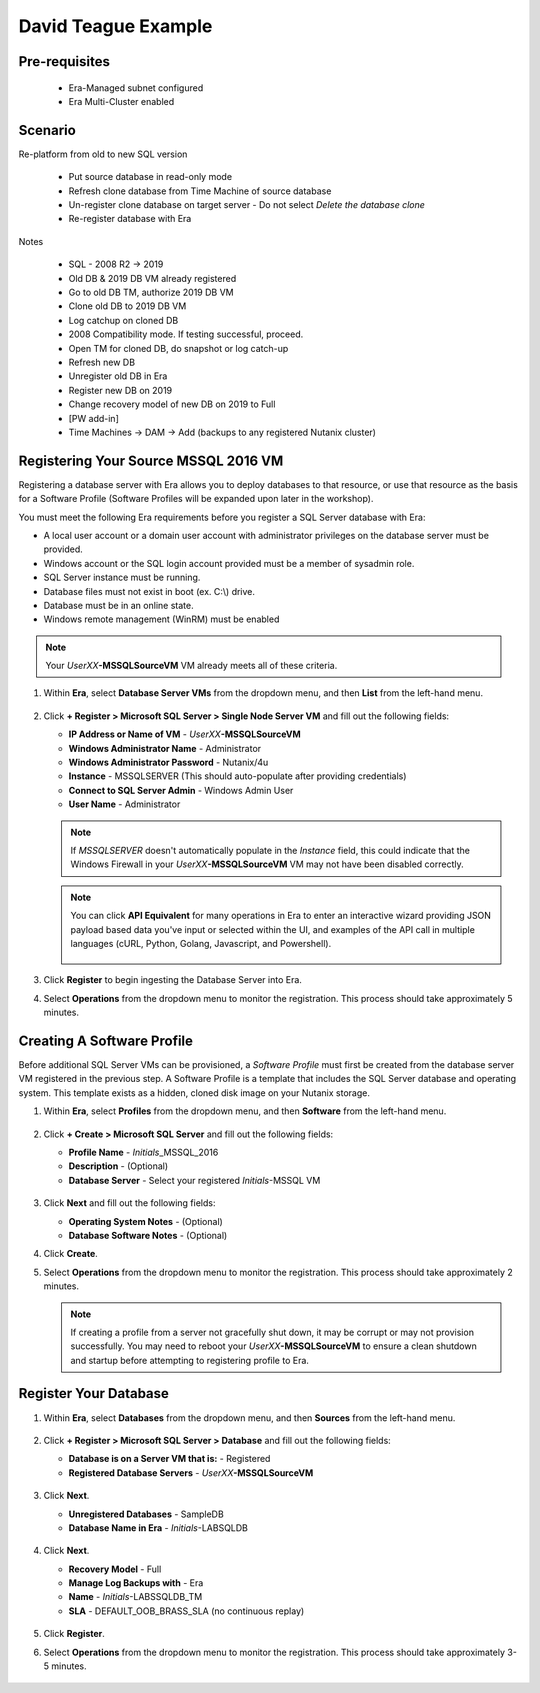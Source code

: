 .. _DTexample:

--------------------
David Teague Example
--------------------

Pre-requisites
++++++++++++++

   - Era-Managed subnet configured
   - Era Multi-Cluster enabled

Scenario
++++++++

Re-platform from old to new SQL version

   - Put source database in read-only mode
   - Refresh clone database from Time Machine of source database
   - Un-register clone database on target server - Do not select *Delete the database clone*
   - Re-register database with Era

Notes

   - SQL - 2008 R2 -> 2019
   - Old DB & 2019 DB VM already registered

   - Go to old DB TM, authorize 2019 DB VM
   - Clone old DB to 2019 DB VM
   - Log catchup on cloned DB
   - 2008 Compatibility mode. If testing successful, proceed.
   - Open TM for cloned DB, do snapshot or log catch-up
   - Refresh new DB
   - Unregister old DB in Era
   - Register new DB on 2019
   - Change recovery model of new DB on 2019 to Full
   - [PW add-in]
   - Time Machines -> DAM -> Add (backups to any registered Nutanix cluster)

Registering Your Source MSSQL 2016 VM
+++++++++++++++++++++++++++++++++++++

Registering a database server with Era allows you to deploy databases to that resource, or use that resource as the basis for a Software Profile (Software Profiles will be expanded upon later in the workshop).

You must meet the following Era requirements before you register a SQL Server database with Era:

- A local user account or a domain user account with administrator privileges on the database server must be provided.
- Windows account or the SQL login account provided must be a member of sysadmin role.
- SQL Server instance must be running.
- Database files must not exist in boot (ex. C:\\) drive.
- Database must be in an online state.
- Windows remote management (WinRM) must be enabled

.. note::

   Your *UserXX*\ **-MSSQLSourceVM** VM already meets all of these criteria.

#. Within **Era**, select **Database Server VMs** from the dropdown menu, and then **List** from the left-hand menu.

   .. figure:: images/11.png

#. Click **+ Register > Microsoft SQL Server > Single Node Server VM** and fill out the following fields:

   - **IP Address or Name of VM** - *UserXX*\ **-MSSQLSourceVM**
   - **Windows Administrator Name** - Administrator
   - **Windows Administrator Password** - Nutanix/4u
   - **Instance** - MSSQLSERVER (This should auto-populate after providing credentials)
   - **Connect to SQL Server Admin** - Windows Admin User
   - **User Name** - Administrator

   .. note::

      If *MSSQLSERVER* doesn't automatically populate in the *Instance* field, this could indicate that the Windows Firewall in your *UserXX*\ **-MSSQLSourceVM** VM may not have been disabled correctly.

   .. figure:: images/12.png

   .. note::

    You can click **API Equivalent** for many operations in Era to enter an interactive wizard providing JSON payload based data you've input or selected within the UI, and examples of the API call in multiple languages (cURL, Python, Golang, Javascript, and Powershell).

    .. figure:: images/17.png

#. Click **Register** to begin ingesting the Database Server into Era.

#. Select **Operations** from the dropdown menu to monitor the registration. This process should take approximately 5 minutes.

   .. figure:: images/13.png

Creating A Software Profile
+++++++++++++++++++++++++++

Before additional SQL Server VMs can be provisioned, a *Software Profile* must first be created from the database server VM registered in the previous step. A Software Profile is a template that includes the SQL Server database and operating system. This template exists as a hidden, cloned disk image on your Nutanix storage.

#. Within **Era**, select **Profiles** from the dropdown menu, and then **Software** from the left-hand menu.

   .. figure:: images/14.png

#. Click **+ Create > Microsoft SQL Server** and fill out the following fields:

   - **Profile Name** - *Initials*\ _MSSQL_2016
   - **Description** - (Optional)
   - **Database Server** - Select your registered *Initials*\ -MSSQL VM

   .. figure:: images/15.png

#. Click **Next** and fill out the following fields:

   - **Operating System Notes** - (Optional)
   - **Database Software Notes** - (Optional)

#. Click **Create**.

#. Select **Operations** from the dropdown menu to monitor the registration. This process should take approximately 2 minutes.

   .. figure:: images/16.png

   .. note::

       If creating a profile from a server not gracefully shut down, it may be corrupt or may not provision successfully. You may need to reboot your *UserXX*\ **-MSSQLSourceVM** to ensure a clean shutdown and startup before attempting to registering profile to Era.


Register Your Database
++++++++++++++++++++++

#. Within **Era**, select **Databases** from the dropdown menu, and then **Sources** from the left-hand menu.

   .. figure:: images/1.png

#. Click **+ Register > Microsoft SQL Server > Database** and fill out the following fields:

   - **Database is on a Server VM that is:** - Registered
   - **Registered Database Servers** - *UserXX*\ **-MSSQLSourceVM**

   .. figure:: images/2.png

#. Click **Next**.

   - **Unregistered Databases** - SampleDB
   - **Database Name in Era** - *Initials*\ -LABSQLDB

   .. figure:: images/3.png

#. Click **Next**.

   - **Recovery Model** - Full
   - **Manage Log Backups with** - Era
   - **Name** - *Initials*\ -LABSSQLDB_TM
   - **SLA** - DEFAULT_OOB_BRASS_SLA (no continuous replay)

   .. figure:: images/4.png

#. Click **Register**.

#. Select **Operations** from the dropdown menu to monitor the registration. This process should take approximately 3-5 minutes.

   .. figure:: images/4a.png
